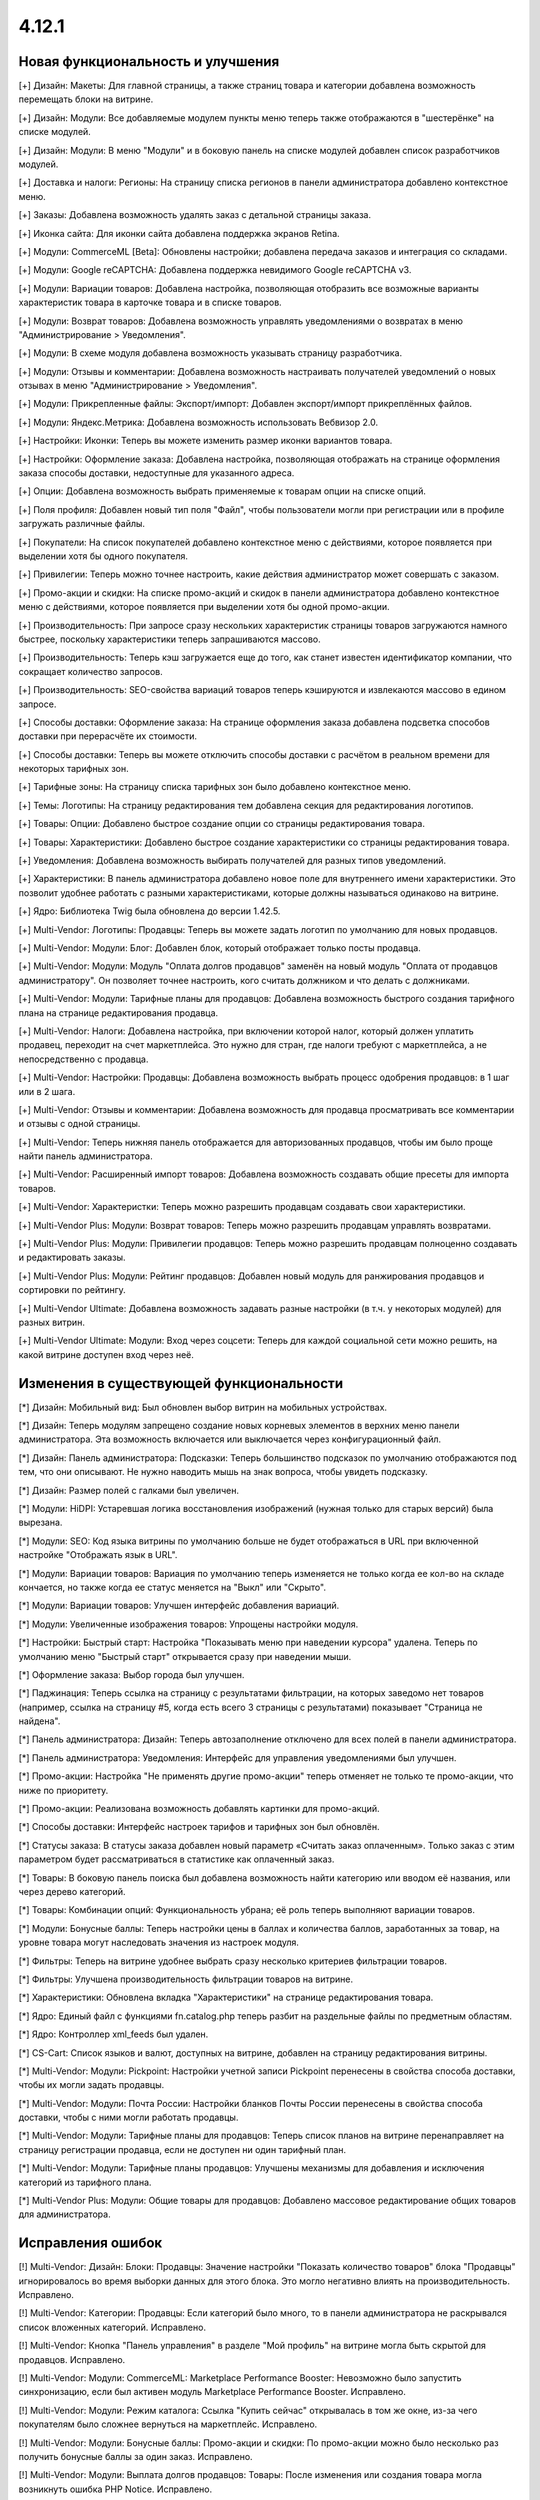 ******
4.12.1
******

==================================
Новая функциональность и улучшения
==================================

[+] Дизайн: Макеты: Для главной страницы, а также страниц товара и категории добавлена возможность перемещать блоки на витрине.

[+] Дизайн: Модули: Все добавляемые модулем пункты меню теперь также отображаются в "шестерёнке" на списке модулей.

[+] Дизайн: Модули: В меню "Модули" и в боковую панель на списке модулей добавлен список разработчиков модулей.

[+] Доставка и налоги: Регионы: На страницу списка регионов в панели администратора добавлено контекстное меню.

[+] Заказы: Добавлена возможность удалять заказ с детальной страницы заказа.

[+] Иконка сайта: Для иконки сайта добавлена поддержка экранов Retina.

[+] Модули: CommerceML [Beta]: Обновлены настройки; добавлена передача заказов и интеграция со складами.

[+] Модули: Google reCAPTCHA: Добавлена поддержка невидимого Google reCAPTCHA v3.

[+] Модули: Вариации товаров: Добавлена настройка, позволяющая отобразить все возможные варианты характеристик товара в карточке товара и в списке товаров.

[+] Модули: Возврат товаров: Добавлена возможность управлять уведомлениями о возвратах в меню "Администрирование > Уведомления".

[+] Модули: В схеме модуля добавлена возможность указывать страницу разработчика.

[+] Модули: Отзывы и комментарии: Добавлена возможность настраивать получателей уведомлений о новых отзывах в меню "Администрирование > Уведомления".

[+] Модули: Прикрепленные файлы: Экспорт/импорт: Добавлен экспорт/импорт прикреплённых файлов.

[+] Модули: Яндекс.Метрика: Добавлена возможность использовать Вебвизор 2.0.

[+] Настройки: Иконки: Теперь вы можете изменить размер иконки вариантов товара.

[+] Настройки: Оформление заказа: Добавлена настройка, позволяющая отображать на странице оформления заказа способы доставки, недоступные для указанного адреса.

[+] Опции: Добавлена возможность выбрать применяемые к товарам опции на списке опций.

[+] Поля профиля: Добавлен новый тип поля "Файл", чтобы пользователи могли при регистрации или в профиле загружать различные файлы.

[+] Покупатели: На список покупателей добавлено контекстное меню с действиями, которое появляется при выделении хотя бы одного покупателя.

[+] Привилегии: Теперь можно точнее настроить, какие действия администратор может совершать с заказом.

[+] Промо-акции и скидки: На списке промо-акций и скидок в панели администратора добавлено контекстное меню с действиями, которое появляется при выделении хотя бы одной промо-акции.

[+] Производительность: При запросе сразу нескольких характеристик страницы товаров загружаются намного быстрее,  поскольку характеристики теперь запрашиваются массово.

[+] Производительность: Теперь кэш загружается еще до того, как станет известен идентификатор компании, что сокращает количество запросов.

[+] Производительность: SEO-свойства вариаций товаров теперь кэшируются и извлекаются массово в едином запросе.

[+] Способы доставки: Оформление заказа: На странице оформления заказа добавлена подсветка способов доставки при перерасчёте их стоимости.

[+] Способы доставки: Теперь вы можете отключить способы доставки с расчётом в реальном времени для некоторых тарифных зон.

[+] Тарифные зоны: На страницу списка тарифных зон было добавлено контекстное меню.

[+] Темы: Логотипы: На страницу редактирования тем добавлена секция для редактирования логотипов.

[+] Товары: Опции: Добавлено быстрое создание опции со страницы редактирования товара.

[+] Товары: Характеристики: Добавлено быстрое создание характеристики со страницы редактирования товара.

[+] Уведомления: Добавлена возможность выбирать получателей для разных типов уведомлений.

[+] Характеристики: В панель администратора добавлено новое поле для внутреннего имени характеристики. Это позволит удобнее работать с разными характеристиками, которые должны называться одинаково на витрине.

[+] Ядро: Библиотека Twig была обновлена до версии 1.42.5.

[+] Multi-Vendor: Логотипы: Продавцы: Теперь вы можете задать логотип по умолчанию для новых продавцов.

[+] Multi-Vendor: Модули: Блог: Добавлен блок, который отображает только посты продавца.

[+] Multi-Vendor: Модули: Модуль "Оплата долгов продавцов" заменён на новый модуль "Оплата от продавцов администратору". Он позволяет точнее настроить, кого считать должником и что делать с должниками.

[+] Multi-Vendor: Модули: Тарифные планы для продавцов: Добавлена возможность быстрого создания тарифного плана на странице редактирования продавца.

[+] Multi-Vendor: Налоги: Добавлена настройка, при включении которой налог, который должен уплатить продавец, переходит на счет маркетплейса. Это нужно для стран, где налоги требуют с маркетплейса, а не непосредственно с продавца.

[+] Multi-Vendor: Настройки: Продавцы: Добавлена возможность выбрать процесс одобрения продавцов: в 1 шаг или в 2 шага.

[+] Multi-Vendor: Отзывы и комментарии: Добавлена возможность для продавца просматривать все комментарии и отзывы с одной страницы.

[+] Multi-Vendor: Теперь нижняя панель отображается для авторизованных продавцов, чтобы им было проще найти панель администратора.

[+] Multi-Vendor: Расширенный импорт товаров: Добавлена возможность создавать общие пресеты для импорта товаров.

[+] Multi-Vendor: Характеристки: Теперь можно разрешить продавцам создавать свои характеристики.

[+] Multi-Vendor Plus: Модули: Возврат товаров: Теперь можно разрешить продавцам управлять возвратами.

[+] Multi-Vendor Plus: Модули: Привилегии продавцов: Теперь можно разрешить продавцам полноценно создавать и редактировать заказы.

[+] Multi-Vendor Plus: Модули: Рейтинг продавцов: Добавлен новый модуль для ранжирования продавцов и сортировки по рейтингу.

[+] Multi-Vendor Ultimate: Добавлена возможность задавать разные настройки (в т.ч. у некоторых модулей) для разных витрин.

[+] Multi-Vendor Ultimate: Модули: Вход через соцсети: Теперь для каждой социальной сети можно решить, на какой витрине доступен вход через неё.

=========================================
Изменения в существующей функциональности
=========================================

[*] Дизайн: Мобильный вид: Был обновлен выбор витрин на мобильных устройствах.

[*] Дизайн: Теперь модулям запрещено создание новых корневых элементов в верхних меню панели администратора. Эта возможность включается или выключается через конфигурационный файл.

[*] Дизайн: Панель администратора: Подсказки: Теперь большинство подсказок по умолчанию отображаются под тем, что они описывают. Не нужно наводить мышь на знак вопроса, чтобы увидеть подсказку.

[*] Дизайн: Размер полей с галками был увеличен.

[*] Модули: HiDPI: Устаревшая логика восстановления изображений (нужная только для старых версий) была вырезана.

[*] Модули: SEO: Код языка витрины по умолчанию больше не будет отображаться в URL при включенной настройке "Отображать язык в URL".

[*] Модули: Вариации товаров: Вариация по умолчанию теперь изменяется не только когда ее кол-во на складе кончается, но также когда ее статус меняется на "Выкл" или "Скрыто".

[*] Модули: Вариации товаров: Улучшен интерфейс добавления вариаций.

[*] Модули: Увеличенные изображения товаров: Упрощены настройки модуля.

[*] Настройки: Быстрый старт: Настройка "Показывать меню при наведении курсора" удалена. Теперь по умолчанию меню "Быстрый старт" открывается сразу при наведении мыши.

[*] Оформление заказа: Выбор города был улучшен.

[*] Паджинация: Теперь ссылка на страницу с результатами фильтрации, на которых заведомо нет товаров (например, ссылка на страницу #5, когда есть всего 3 страницы с результатами) показывает "Страница не найдена".

[*] Панель администратора: Дизайн: Теперь автозаполнение отключено для всех полей в панели администратора.

[*] Панель администратора: Уведомления: Интерфейс для управления уведомлениями был улучшен.

[*] Промо-акции: Настройка "Не применять другие промо-акции" теперь отменяет не только те промо-акции, что ниже по приоритету.

[*] Промо-акции: Реализована возможность добавлять картинки для промо-акций.

[*] Способы доставки: Интерфейс настроек тарифов и тарифных зон был обновлён.

[*] Статусы заказа: В статусы заказа добавлен новый параметр «Считать заказ оплаченным». Только заказ с этим параметром будет рассматриваться в статистике как оплаченный заказ.

[*] Товары: В боковую панель поиска был добавлена возможность найти категорию или вводом её названия, или через дерево категорий.

[*] Товары: Комбинации опций: Функциональность убрана; её роль теперь выполняют вариации товаров.

[*] Модули: Бонусные баллы: Теперь настройки цены в баллах и количества баллов, заработанных за товар, на уровне товара могут наследовать значения из настроек модуля.

[*] Фильтры: Теперь на витрине удобнее выбрать сразу несколько критериев фильтрации товаров.

[*] Фильтры: Улучшена производительность фильтрации товаров на витрине.

[*] Характеристики: Обновлена вкладка "Характеристики" на странице редактирования товара.

[*] Ядро: Единый файл с функциями fn.catalog.php теперь разбит на раздельные файлы по предметным областям.

[*] Ядро: Контроллер xml_feeds был удален.

[*] CS-Cart: Список языков и валют, доступных на витрине, добавлен на страницу редактирования витрины.

[*] Multi-Vendor: Модули: Pickpoint: Настройки учетной записи Pickpoint перенесены в свойства способа доставки, чтобы их могли задать продавцы.

[*] Multi-Vendor: Модули: Почта России: Настройки бланков Почты России перенесены в свойства способа доставки, чтобы с ними могли работать продавцы.

[*] Multi-Vendor: Модули: Тарифные планы для продавцов: Теперь список планов на витрине перенаправляет на страницу регистрации продавца, если не доступен ни один тарифный план.

[*] Multi-Vendor: Модули: Тарифные планы продавцов: Улучшены механизмы для добавления и исключения категорий из тарифного плана.

[*] Multi-Vendor Plus: Модули: Общие товары для продавцов: Добавлено массовое редактирование общих товаров для администратора.

==================
Исправления ошибок
==================

[!] Multi-Vendor: Дизайн: Блоки: Продавцы: Значение настройки "Показать количество товаров" блока "Продавцы" игнорировалось во время выборки данных для этого блока. Это могло негативно влиять на производительность. Исправлено.

[!] Multi-Vendor: Категории: Продавцы: Если категорий было много, то в панели администратора не раскрывался список вложенных категорий. Исправлено.

[!] Multi-Vendor: Кнопка "Панель управления" в разделе "Мой профиль" на витрине могла быть скрытой для продавцов. Исправлено.

[!] Multi-Vendor: Модули: CommerceML: Marketplace Performance Booster: Невозможно было запустить синхронизацию, если был активен модуль Marketplace Performance Booster. Исправлено.

[!] Multi-Vendor: Модули: Режим каталога: Ссылка "Купить сейчас" открывалась в том же окне, из-за чего покупателям было сложнее вернуться на маркетплейс. Исправлено.

[!] Multi-Vendor: Модули: Бонусные баллы: Промо-акции и скидки: По промо-акции можно было несколько раз получить бонусные баллы за один заказ. Исправлено.

[!] Multi-Vendor: Модули: Выплата долгов продавцов: Товары: После изменения или создания товара могла возникнуть ошибка PHP Notice. Исправлено.

[!] Multi-Vendor: Модули: Местоположение продавцов: Нельзя было очистить поле "Местоположение" на странице редактирования продавца. Исправлено.

[!] Multi-Vendor: Модули: Премодерация данных продавцов: Изменения в пользовательских полях профиля не учитывались при решении, отправлять ли продавца на модерацию. Исправлено.

[!] Multi-Vendor: Модули: Премодерация данных продавцов: Отклоненные товары нельзя было отправить на модерацию, если проверка изменённых товаров была отключена. Исправлено.

[!] Multi-Vendor: Модули: Тарифные планы для продавцов: Оплата от продавцов администратору: Сумма долга считалась некорректно, если продавец не внес оплату за план, но у него был положительный баланс. Исправлено.

[!] Multi-Vendor: Модули: Тарифные планы для продавцов: Фиксированная комиссия списывалась повторно при редактировании заказа администратором. Исправлено.

[!] Multi-Vendor: Модули: Центр сообщений: В панели продавца кнопка "Найти" не отображалась. Исправлено.

[!] Multi-Vendor: Оформление заказа: Промо-акции: Промо-акция для каталога могла применяться неверно при заказе от двух продавцов. Исправлено.

[!] Multi-Vendor Plus: Модули: Общие товары для продавцов: Данные товарного предложения не обновлялись при обновлении общего товара, если товарного предложения не было в наличии. Исправлено.

[!] Multi-Vendor Plus: Модули: Общие товары для продавцов: Не было возможности создать общий товар через импорт. Исправлено.

[!] Multi-Vendor Plus: Модули: Общие товары для продавцов: Товарное предложение не отображалось в списке товаров, если у вариации по умолчанию нулевое количество, а другая вариация была в наличии. Исправлено

[!] Multi-Vendor Ultimate: Модули: SEO: Вариации товаров: Общие товары для продавцов: Когда администратор выбирал другую витрину в панели администратора, в некоторых случаях могла возникнуть ошибка PHP Notice. Исправлено.

[!] Блоки:  В панели администратора у секции не сохранялась выбранная оболочка "Простое оформление заказа". Исправлено.

[!] Дизайн: В витрине мобильной версии имелись небольшие проблемы дизайна. Исправлено.

[!] Дизайн: Возникали ошибки валидации на детальной странице товара, категории. Исправлено.

[!] Дизайн: Всплывающие окна: Некоторые окна имели заголовок "undefined". Исправлено.

[!] Дизайн: Модули: Баннеры: Увеличение масштаба экрана в мобильных устройствах на блоках с каруселью не работало. Исправлено.

[!] Дизайн: Опции товара: В модификаторе отображался лишний пробел. Исправлено.

[!] Дизайн: Панель администратора: На небольших экранах не отображалась кнопка переключения витрин. Исправлено.

[!] Дизайн: Редактор тем: На PHP 7.4 возникали PHP-уведомления при сохранении нового стиля. Исправлено.

[!] Заказы: Незавершенные покупки: Данные покупателя могли не отображаться, если он был зарегистрирован, но не вошёл в учётную запись. Исправлено.

[!] Заказы: Незавершенные покупки: На странице незавершенных покупок отображалась ссылка на детальную страницу пользователся для незарегестрированного пользователя. Исправлено.

[!] Заказы: Отслеживание заказа: Ссылки в письме вели на текущую витрину, а не на витрину в которой размещен заказ. Исправлено.

[!] Заказы: Привилегии: Администратор мог изменять статус заказов, не имея на это доступа. Исправлено.

[!] Заказы: Уведомления: Уведомления о смене статуса заказа могли отправляться даже если были выключены. Исправлено.

[!] Изображения: В запросе к базе данных использовался некорректный плейсхолдер; из-за этого в некоторых случаях могла страдать производительность. Исправлено.

[!] Импорт/Экспорт: Файлы в кодировке UTF-8 с BOM импортировались некорректно. Исправлено.

[!] Импорт/экспорт: При мультивитринности в файле экспорта могли выгружаться неверные URL изображений и товаров. Исправлено.

[!] Категории: На списке категорий в панели администратора не выделялись подкатегории. Исправлено.

[!] Кэш: Меню: Кэш для блоков меню был неконтролируемым, что приводило к росту  файлов кэша. Исправлено.

[!] Мини-иконки: При медленном интернете анимация загрузки мини-иконок располагалась не по центру. Исправлено.

[!] Модули: CommerceML: Модуль не работал по HTTP, если было включено безопасное соединение для витрины. Исправлено.

[!] Модули: CommerceML: На странице настройки синхронизации использовались некорректные ссылки на документацию. Исправлено.

[!] Модули: CommerceML: При импорте из системы учета вариации всегда создавались как один товар, независимо от цели характеристики, на основании которой были созданы. Исправлено.

[!] Модули: Email-маркетинг: Возникала ошибка при переустановке модуля. Исправлено.

[!] Модули: Email-маркетинг: Флажок для подписки на рассылку появлялся только после выбора способа доставки или оплаты. Если способ доставки или оплаты был один, то флажок для подписки не появлялся. Исправлено.

[!] Модули: SEO: 301 редиректы: Имя выбранного товара отображалось неверно. Исправлено.

[!] Модули: SEO: Изменение названия страницы и мета-описания не влияло на предпросмотр Google Rich Snippets. Исправлено.

[!] Модули: SEO: Операция по изменению SEO-имени в некоторых случаях неправильно оповещала о своем результате. Исправлено.

[!] Модули: Вариации товаров: Дизайн: В панели администратора таблица со списком вариаций выходила за границы экрана, если у товара было длинное наименование. Исправлено.

[!] Модули: Вариации товаров: Дочерние вариации товара могли отображаться в поиске и при фильтрации, даже если вариация по умолчанию отключена. Исправлено.

[!] Модули: Вариации товаров: Импорт: Если предупреждений об импорте было много, они скрывали статистику импорта. Исправлено.

[!] Модули: Вариации товаров: Массовое редактирование: Изображения: При смене главного изображения одной вариации, изображения менялись у всех вариаций. Исправлено.

[!] Модули: Водяные знаки: Некоторые изображения в панели администратора не отображались. Исправлено.

[!] Модули: Возврат товаров: Кнопка "Нет" в диалоговом окне подтверждения смены статуса запросы на возврат вела на некорректную страницу. Исправлено.

[!] Модули: Возврат товаров: Склады [Beta]: Если в запросе на возврат были товары, у которых количество разделено по складам, то во время обработки заявки на возврат товара возникали ошибки PHP Notice. Исправлено.

[!] Модули: Карты и геолокация: Склады [Beta]: В некоторых случаях не срабатывало переключение локации в хроме на детальной странице товара. Исправлено.

[!] Модули: Конструктор форм: В письмах, отправленных через формы модуля "Конструктор форм", отсутствовал логотип витрины. Исправлено.

[!] Модули: Магазины и ПВЗ: Способ доставки "Самовывоз" пропадал со страницы оформления заказа при изменении количества товара в корзине. Исправлено.

[!] Модули: Магазины и пункты самовывоза: Не работал поиск пунктов самовывоза, если был выключен модуль "Карты и геолокация". Исправлено.

[!] Модули: Местоположение продавца. Фильтр по местоположению с многобайтными символами в его названиии не обрабатывался корректно. Исправлено.

[!] Модули: Мобильное приложение: Возникала PHP-ошибка, если файл переводов был некорректно сформирован. Исправлено.

[!] Модули: Не устанавливались переводы для модулей, которые скрыты в панели администратора. Исправлено.

[!] Модули: Обратный звонок: В CS-Cart не отправлялись почтовые уведомления о новых запросах на обратный звонок. Исправлено.

[!] Модули: Обратный звонок: Опции: Отсутствовала проверка обязательности опций при покупки в один клик. Исправлено.

[!] Модули: Отзывы и комментарии: Google ReCAPTCHA: Если в диалоговом окне отзывов и комментариев была reCAPTCHA, то появлялась полоса прокрутки, а страница не прокручивалась. Исправлено.

[!] Модули: Отзывы и комментарии: Возникала ошибка при сохранении отзыва с некорректным форматом времени. Исправлено.

[!] Модули: Отзывы и комментарии: Фокусная рамка флажка была обрезана в посте. Исправлено.

[!] Модули: Отложенные товары: Список отложенных товаров терялся после авторизации, если перед авторизацией любой товар был добавлен в список отложенных товаров. Исправлено.

[!] Модули: Почта России: Города: Отсутствовал почтовый индекс населенного пункта Совхоз имени Ленина, Московская область. Исправлено.

[!] Модули: Поиск от Searchanise: Если в найденных товарах был slider-фильтр с одинаковыми значениями min/max (например, нулевая цена для всех товаров), то фильтр был активным и его можно было выбирать. Исправлено.

[!] Модули: Поиск от Searchanise: При отсутствии подписки отправлялись запросы на обновление товаров, что вызывало ошибки в БД вида: Out of range value for column 'queue_id' at row 1 (167)INSERT INTO cscart_se_queue. Исправлено.

[!] Модули: Поиск от Searchanise: Если компания/компании не выбраны, то в результатах поиска отображались товары всех продавцов вместо общих товаров. Исправлено.

[!] Модули: Рассылки: Могла произойти ошибка при отправке рассылки, если она одновременно отправлялась по списку рассылки и определённым пользователям. Исправлено.

[!] Модули: СДЭК: Способ доставки был недоступен для товара с бесплатной доставкой, если вес товара был в граммах. Исправлено.

[!] Модули: Склады [Beta]: Сохранение настроек склада могло занять продолжительное время из-за дублирующих запросов к базе данных. Исправлено.

[!] Модули: Центр сообщений: Добавлена возможность продавцов общаться с администратором.

[!] Модули: Экспорт в Яндекс.Маркет: При смене основной категории у товара она не изменялась в прайс-листе, если товар не принадлежал витрине, для которой выгружается прайс-лист. Проблема была актуальна только при наличии нескольких витрин, и если разрешен "Экспорт общих товаров" в прайс-лист. Исправлено.

[!] Оформление заказа: Если покупатель использовал только пробелы в обязательных полях, то он всё ещё мог разместить заказ. Исправлено.

[!] Оформление заказа: Не работал выбор профиля на странице оформления заказа, также, в заказе мог сохранятся не тот штат, который был выбран покупателем. Исправлено.

[!] Оформление заказа: При загрузке страницы можно было разместить заказ, даже если обязательные поля не были заполнены. Исправлено.
 
[!] Панель администратора: Не менялся язык контента на мобильных устройствах при переключении языка интерфейса. Исправлено.

[!] Панель администратора: Поиск: На панели инструментов не работал поиск на мобильных устройствах. Исправлено.

[!] Панель администратора: Поиск: На планшетах не отображались поиск и быстрое меню. Исправлено.

[!] Панель администратора: Валюты: При изменении кода валюты слетало её название у всех языков. Исправлено.

[!] Продавцы: Почта: При регистрации нового продавца из учётной записи покупателя, при утверждении нового продавца ему не приходило письмо с приглашением в панель продавца. Исправлено.

[!] Производительность: JS: "Центр уведомлений" мог значительно замедлить загрузку страниц панели администратора при медленном интернет-соеднении. Исправлено.

[!] Расширенный импорт товаров: Файл из пресета был не доступен для администратора магазина. Исправлено.

[!] Способы доставки: При изменении адреса доставки сбрасывались введеные данные оплаты. Исправлено.

[!] Способы оплаты: Секретный ключ мог автоматически заполняться неверными данными через автозаполнение браузера. Исправлено.

[!] Товары: В панели администратора можно было ввести цену в неверном формате. Исправлено.

[!] Товары: Если у товара было много изображений (на две или более строк), то в панели администратора на странице редактирования товара обрезалось меню выбора изображений. Исправлено.

[!] Товары: Категории: Если в панели администратора менялось количество отображаемых товаров на странице списка, то изменение категории товара через контекстное меню не работало. Исправлено.

[!] Товары: Не сохранялись категории, созданные при массовом редактировании товаров. Исправлено.

[!] Товары: Фильтры: Если выбранный вариант фильтра не выдал товары, то этот фильтр блокировался. Исправлено.

[!] Товары: Характеристики: Если при переименовании варианта характеристики его новое имя совпадало с одним из существующих, то все данные варианта удалялись. Исправлено.

[!] Товары: Характеристики: Новые варианты с типом фильтра «Цвет» не сохраняли цвет по умолчанию. Исправлено.

[!] Уведомления: Поле, располагающееся под уведомлением, было некликабельным. Исправлено.

[!] Файлы: Начальное положение окна файлового менеджера было неправильным. Исправлено.

[!] Файлы: Отсутствовали файлы локализации файлового менеджера. Исправлено.

[!] Файлы: Окно предпросмотра изображений отображалось с ошибками. Исправлено.

[!] Характеристики товаров: Если при переименовании варианта характеристики его новое имя совпадало с одним из существующих, то все данные варианта удалялись. Исправлено.

[!] Центр обновлений: У некоторых обновлений могло не появляться уведомление об изменениях при повторной установке после восстановления из резервной копии. Исправлено.

[!] Центр уведомлений: Изменение статуса внутренних шаблонов приводило к ошибке БД. Исправлено.

[!] Экспорт/Импорт: Товары: При экспорте изображений, оптовых скидок и исключений комбинаций опций не учитывалось, какие товары были выбраны для экспорта. Исправлено.

[!] Электронная почта: Логотипы: Ссылка с логотипа вела не на витрину. Исправлено.

[!] Ядро: JavaScript: События в старом стиле data-ca-event="ce.eventname" не работали. Исправлено.

[!] Ядро: Библиотеки: Js: Была обновлена библиотека Moment.js до версии 2.27.0.

[!] Ядро: Опции продукта: Значение опций с типом file сбрасывалось при добавлении товара в корзину. Исправлено.

[!] Ядро: Телефон: Недоступный код страны можно было ввести в поле телефона. Исправлено.

[!] Ядро: Установщик: При использовании PHP 7.4, в процессе установки возникали ошибки PHP Notice. Исправлено.

[!] REST API: Stores: Orders: API-запрос на создание заказа, выполненный из-под главного администратора, возвращал ошибку 403. Исправлено.

[!] WYSIWYG: При добавлении изображения в описание товара с использованием редактора TinyMCE возникала ошибка. Исправлено.
